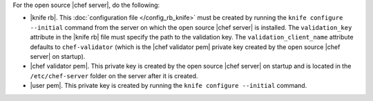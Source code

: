 .. This is an included how-to. 


For the open source |chef server|, do the following:

* |knife rb|. This :doc:`configuration file </config_rb_knife>` must be created by running the ``knife configure --initial`` command from the server on which the open source |chef server| is installed. The ``validation_key`` attribute in the |knife rb| file must specify the path to the validation key. The ``validation_client_name`` attribute defaults to ``chef-validator`` (which is the |chef validator pem| private key created by the open source |chef server| on startup).
* |chef validator pem|. This private key is created by the open source |chef server| on startup and is located in the ``/etc/chef-server`` folder on the server after it is created.
* |user pem|. This private key is created by running the ``knife configure --initial`` command.
